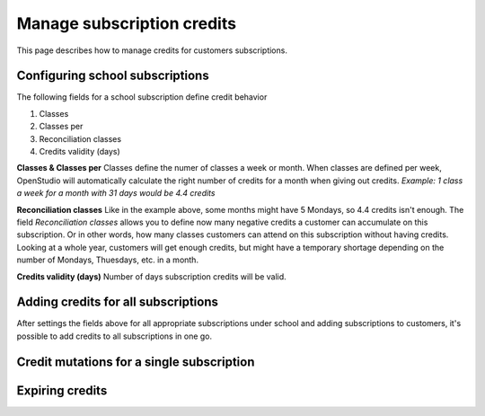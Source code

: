 Manage subscription credits
===========================

This page describes how to manage credits for customers subscriptions.

Configuring school subscriptions
--------------------------------
The following fields for a school subscription define credit behavior

1. Classes
2. Classes per
3. Reconciliation classes
4. Credits validity (days)

**Classes & Classes per**
Classes define the numer of classes a week or month. When classes are defined per week, OpenStudio will automatically calculate the right number of credits for a month when giving out credits.
*Example: 1 class a week for a month with 31 days would be 4.4 credits*

**Reconciliation classes**
Like in the example above, some months might have 5 Mondays, so 4.4 credits isn't enough. The field *Reconciliation classes* allows you to define now many negative credits a customer can accumulate on this subscription. Or in other words, how many classes customers can attend on this subscription without having credits.
Looking at a whole year, customers will get enough credits, but might have a temporary shortage depending on the number of Mondays, Thuesdays, etc. in a month. 

**Credits validity (days)**
Number of days subscription credits will be valid. 


Adding credits for all subscriptions
------------------------------------
After settings the fields above for all appropriate subscriptions under school and adding subscriptions to customers, it's possible to add credits to all subscriptions in one go.


Credit mutations for a single subscription
------------------------------------------


Expiring credits
----------------


